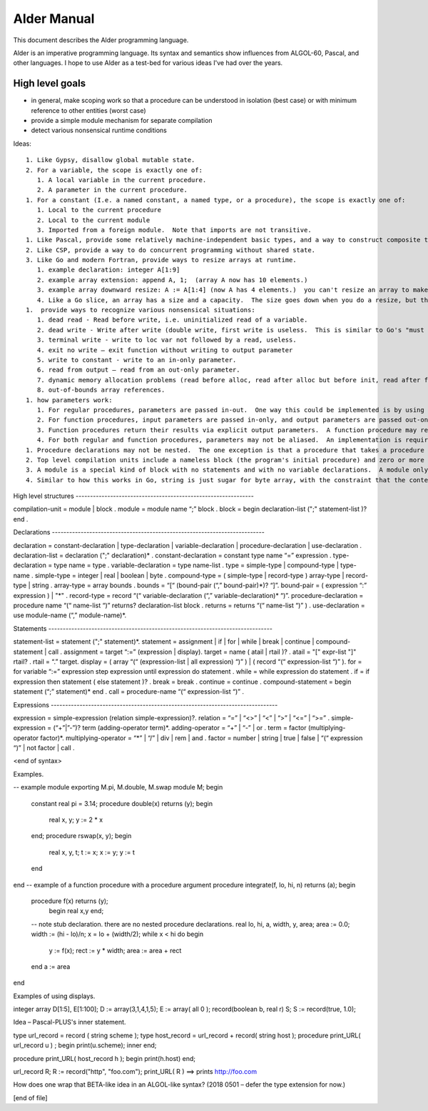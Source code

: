 ﻿Alder Manual
============

.. 2018 0507

This document describes the Alder programming language.

Alder is an imperative programming language.  Its syntax and semantics
show influences from ALGOL-60, Pascal, and other languages.  I hope to
use Alder as a test-bed for various ideas I've had over the years.

High level goals
----------------

* in general, make scoping work so that a procedure can be understood
  in isolation (best case) or with minimum reference to other entities
  (worst case)
* provide a simple module mechanism for separate compilation
* detect various nonsensical runtime conditions

Ideas::

 1. Like Gypsy, disallow global mutable state.
 2. For a variable, the scope is exactly one of:
    1. A local variable in the current procedure.
    2. A parameter in the current procedure.
 1. For a constant (I.e. a named constant, a named type, or a procedure), the scope is exactly one of:
    1. Local to the current procedure
    2. Local to the current module
    3. Imported from a foreign module.  Note that imports are not transitive.
 1. Like Pascal, provide some relatively machine-independent basic types, and a way to construct composite types (records).  Unlike Pascal, Alder does not provide pointers.
 2. Like CSP, provide a way to do concurrent programming without shared state.
 3. Like Go and modern Fortran, provide ways to resize arrays at runtime.
    1. example declaration: integer A[1:9]
    2. example array extension: append A, 1;  (array A now has 10 elements.) 
    3. example array downward resize: A := A[1:4] (now A has 4 elements.)  you can't resize an array to make it bigger; only append can do that.
    4. Like a Go slice, an array has a size and a capacity.  The size goes down when you do a resize, but the capacity is unchanged.  capacity grows via append, as in Go.
 1.  provide ways to recognize various nonsensical situations:
    1. dead read - Read before write, i.e. uninitialized read of a variable.
    2. dead write - Write after write (double write, first write is useless.  This is similar to Go's "must read" detector.)
    3. terminal write - write to loc var not followed by a read, useless.
    4. exit no write – exit function without writing to output parameter
    5. write to constant - write to an in-only parameter.
    6. read from output – read from an out-only parameter.
    7. dynamic memory allocation problems (read before alloc, read after alloc but before init, read after free, double free)
    8. out-of-bounds array references.
 1. how parameters work:  
    1. For regular procedures, parameters are passed in-out.  One way this could be implemented is by using pass-by-reference.
    2. For function procedures, input parameters are passed in-only, and output parameters are passed out-only.  In both cases, the parameters can use pass-by-reference, because input parameters cannot appear on the LHS of an assignment, and output parameters cannot appear on the RHS of an assignment or in an expression context. 
    3. Function procedures return their results via explicit output parameters.  A function procedure may return multiple results.
    4. For both regular and function procedures, parameters may not be aliased.  An implementation is required to detect such aliasing and flag it as an error. This detection may be at compile time or at runtime. 
 1. Procedure declarations may not be nested.  The one exception is that a procedure that takes a procedure parameter, includes a "stub declaration" for the procedure parameter.  This stub declaration provides just the types of the procedure parameter's own input and output parameters, and otherwise contains no executable statements.
 2. Top level compilation units include a nameless block (the program's initial procedure) and zero or more modules.  
 3. A module is a special kind of block with no statements and with no variable declarations.  A module only includes constant, type, and procedure declarations.  All the entities declared in the module are exported.  A client module or block may access these entities by prefixing an exported entity with its module name.
 4. Similar to how this works in Go, string is just sugar for byte array, with the constraint that the contents will be interpretable as ASCII (sans char 127).  Like all arrays, a string knows its own length, available via the size() intrinsic.


High level structures --------------------------------------------------------------


compilation-unit = module | block .
module = module name “;” block .
block = begin declaration-list (";" statement-list )?  end .


Declarations --------------------------------------------------------------------------


declaration = constant-declaration | type-declaration | variable-declaration | procedure-declaration | use-declaration .
declaration-list = declaration (";" declaration)* .
constant-declaration = constant type name “=” expression .
type-declaration = type name = type .
variable-declaration = type name-list .
type = simple-type | compound-type | type-name .
simple-type = integer | real | boolean | byte .
compound-type = ( simple-type | record-type ) array-type | record-type | string .
array-type = array bounds .
bounds = “[“ (bound-pair (“,” bound-pair)*)? “]”.
bound-pair = ( expression “:” expression ) | "*" .
record-type = record “(“ variable-declaration (“,” variable-declaration)* “)”.
procedure-declaration = procedure name “(“ name-list “)” returns? declaration-list block .
returns = returns “(“ name-list “)” ) .
use-declaration = use module-name (“,” module-name)*. 


Statements ------------------------------------------------------------------------------


statement-list = statement (";" statement)*.
statement = assignment | if | for | while | break | continue | compound-statement | call .
assignment = target “:=” (expression | display).
target = name ( atail | rtail )? .
atail = "[" expr-list "]" rtail? . 
rtail = “.” target.
display = ( array “(“ (expression-list | all expression) “)” ) | ( record “(“ expression-list “)” ).
for = for variable “:=” expression step expression until expression do statement .
while = while expression do statement .
if = if expression then statement ( else statement )? . 
break = break .
continue = continue . 
compound-statement = begin statement (“;” statement)* end .
call = procedure-name “(“ expression-list “)” .


Expressions -------------------------------------------------------------------------------


expression = simple-expression (relation simple-expression)?.
relation = “=” | “<>” | “<” | “>” | “<=” | “>=” .
simple-expression = (“+”|”-”)? term (adding-operator term)*.
adding-operator = “+” | “-” | or .
term = factor (multiplying-operator factor)*. 
multiplying-operator = “*” | “/” | div | rem | and .
factor = number | string | true | false | “(“ expression “)” | not factor | call .


<end of syntax>


Examples.


-- example module exporting M.pi, M.double, M.swap 
module M;
begin
        constant real pi = 3.14;
        procedure double(x) returns (y); 
        begin
                real x, y;
                y := 2 * x
        end;
        procedure rswap(x, y);
        begin 
                real x, y, t;
                t := x; 
                x := y; 
                y := t
        end
end
-- example of a function procedure with a procedure argument 
procedure integrate(f, lo, hi, n) returns (a);
begin
        procedure f(x) returns (y);
                begin real x,y end;
        -- note stub declaration.  there are no nested procedure declarations.
        real lo, hi, a, width, y, area;
        area := 0.0;
        width := (hi - lo)/n;
        x = lo + (width/2);
        while x < hi do 
        begin
                y := f(x);
                rect := y * width; 
                area := area + rect
        end
        a := area
end


Examples of using displays.


integer array D[1:5], E[1:100];
D := array(3,1,4,1,5);
E := array( all 0 ); 
record(boolean b, real r) S;
S := record(true, 1.0); 


Idea – Pascal-PLUS's inner statement.


type url_record = record ( string scheme );
type host_record = url_record + record( string host ); 
procedure print_URL( url_record u ) ;
begin  
print(u.scheme);
inner
end;


procedure print_URL( host_record h );
begin
print(h.host)
end;


url_record R;
R := record("http", "foo.com");
print_URL( R ) ==> prints http://foo.com


How does one wrap that BETA-like idea in an ALGOL-like syntax?
(2018 0501 – defer the type extension for now.)



[end of file]
